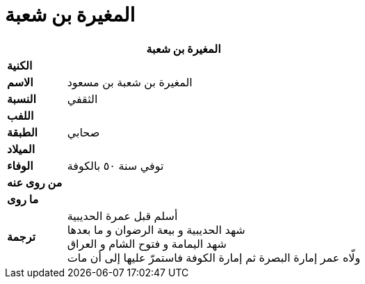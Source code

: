 = المغيرة بن شعبة

[%header, cols=">s,>5"]
|===
2+^s| المغيرة بن شعبة

|الكنية
|

|الاسم
|المغيرة بن شعبة بن مسعود

|النسبة
|الثقفي

|اللفب
|

|الطبقة
|صحابي

|الميلاد
|

|الوفاء
|توفي سنة ٥٠ بالكوفة

|من روى عنه
|

|ما روى
|

|ترجمة
a|
أسلم قبل عمرة الحديبية +
شهد الحديبية و بيعة الرضوان و ما بعدها +
شهد اليمامة و فتوح الشام و العراق +
ولّاه عمر إمارة البصرة ثم إمارة الكوفة فاستمرّ عليها إلى أن مات

|===
